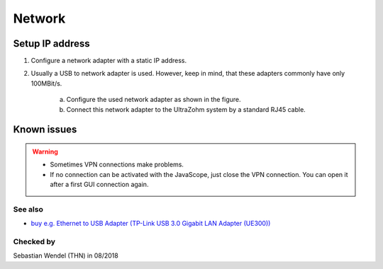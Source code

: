 =======
Network
=======

Setup IP address
----------------

1. Configure a network adapter with a static IP address.

2. Usually a USB to network adapter is used. However, keep in mind, that these adapters commonly have only 100MBit/s.

	a. Configure the used network adapter as shown in the figure.
	
	b. Connect this network adapter to the UltraZohm system by a standard RJ45 cable.
	
	..	image:: ./images_network/network0.png

	
Known issues
------------
.. warning::
   * Sometimes VPN connections make problems. 
   * If no connection can be activated with the JavaScope, just close the VPN connection. You can open it after a first GUI connection again.

See also
"""""""""""""""
* `buy e.g. Ethernet to USB Adapter (TP-Link USB 3.0 Gigabit LAN Adapter (UE300)) <https://www.notebooksbilliger.de/tp+link+ue300+usb+30+gigabit+lan+adapter/eqsqid/060f1cbb-e335-4e77-9db1-58d862e0b899>`_


Checked by
"""""""""""

Sebastian Wendel (THN) in 08/2018

